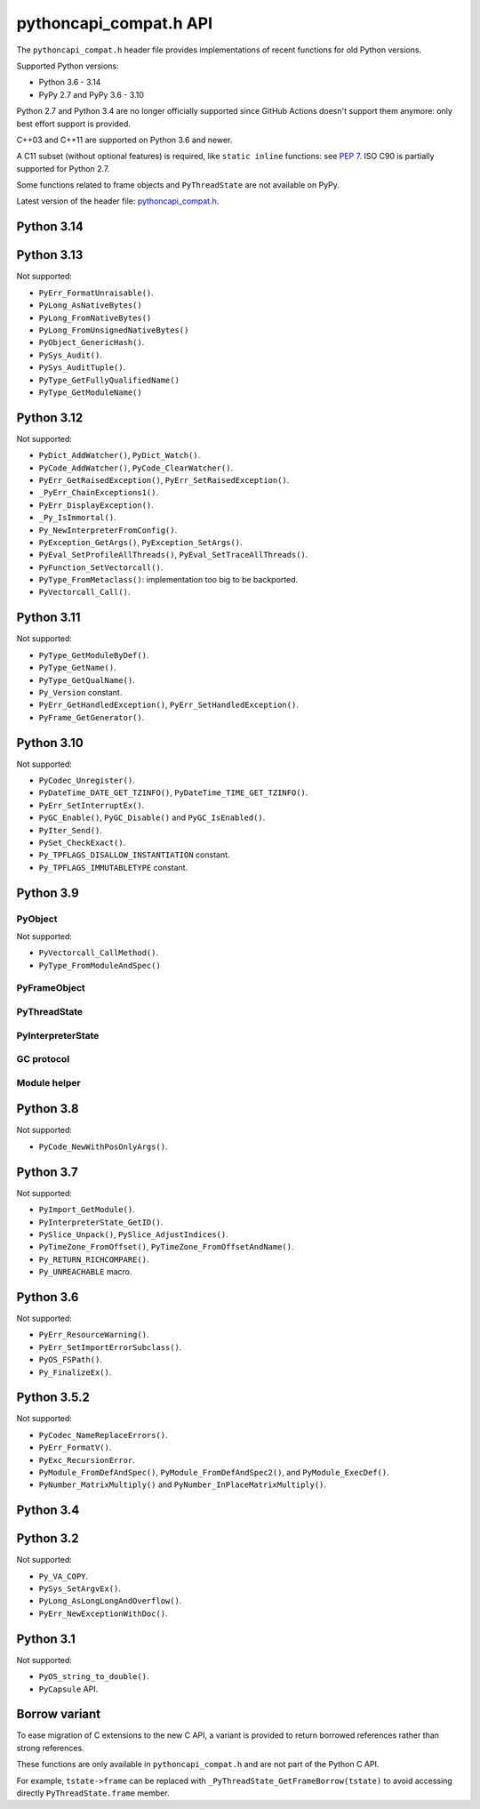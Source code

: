 +++++++++++++++++++++++
pythoncapi_compat.h API
+++++++++++++++++++++++

The ``pythoncapi_compat.h`` header file provides implementations of recent
functions for old Python versions.

Supported Python versions:

* Python 3.6 - 3.14
* PyPy 2.7 and PyPy 3.6 - 3.10

Python 2.7 and Python 3.4 are no longer officially supported since GitHub
Actions doesn't support them anymore: only best effort support is provided.

C++03 and C++11 are supported on Python 3.6 and newer.

A C11 subset (without optional features) is required, like ``static inline``
functions: see `PEP 7 <https://www.python.org/dev/peps/pep-0007/>`_. ISO C90
is partially supported for Python 2.7.

Some functions related to frame objects and ``PyThreadState`` are not available
on PyPy.

Latest version of the header file:
`pythoncapi_compat.h <https://raw.githubusercontent.com/python/pythoncapi-compat/master/pythoncapi_compat.h>`_.


Python 3.14
-----------

.. c:function:: int PyLong_GetSign(PyObject *obj, int *sign)

   See `PyLong_GetSign() documentation <https://docs.python.org/dev/c-api/long.html#c.PyLong_GetSign>`__.

Python 3.13
-----------

.. c:function:: int PyDict_GetItemRef(PyObject *p, PyObject *key, PyObject **result)

   See `PyDict_GetItemRef() documentation <https://docs.python.org/dev/c-api/dict.html#c.PyDict_GetItemRef>`__.

.. c:function:: int PyDict_GetItemStringRef(PyObject *p, const char *key, PyObject **result)

   See `PyDict_GetItemStringRef() documentation <https://docs.python.org/dev/c-api/dict.html#c.PyDict_GetItemStringRef>`__.

.. c:function:: PyObject* PyImport_AddModuleRef(const char *name)

   See `PyImport_AddModuleRef() documentation <https://docs.python.org/dev/c-api/import.html#c.PyImport_AddModuleRef>`__.

.. c:function:: int PyObject_GetOptionalAttr(PyObject *obj, PyObject *attr_name, PyObject **result)

   See `PyObject_GetOptionalAttr() documentation <https://docs.python.org/dev/c-api/object.html#c.PyObject_GetOptionalAttr>`__.

.. c:function:: int PyObject_GetOptionalAttrString(PyObject *obj, const char *attr_name, PyObject **result)

   See `PyObject_GetOptionalAttrString() documentation <https://docs.python.org/dev/c-api/object.html#c.PyObject_GetOptionalAttrString>`__.

.. c:function:: int PyObject_HasAttrWithError(PyObject *obj, PyObject *attr_name)

   See `PyObject_HasAttrWithError() documentation <https://docs.python.org/dev/c-api/object.html#c.PyObject_HasAttrWithError>`__.

.. c:function:: int PyObject_HasAttrStringWithError(PyObject *obj, const char *attr_name)

   See `PyObject_HasAttrStringWithError() documentation <https://docs.python.org/dev/c-api/object.html#c.PyObject_HasAttrStringWithError>`__.

.. c:function:: int PyMapping_GetOptionalItem(PyObject *obj, PyObject *key, PyObject **result)

   See `PyMapping_GetOptionalItem() documentation <https://docs.python.org/dev/c-api/mapping.html#c.PyMapping_GetOptionalItem>`__.

.. c:function:: int PyMapping_GetOptionalItemString(PyObject *obj, const char *key, PyObject **result)

   See `PyMapping_GetOptionalItemString() documentation <https://docs.python.org/dev/c-api/mapping.html#c.PyMapping_GetOptionalItemString>`__.

.. c:function:: int PyMapping_HasKeyWithError(PyObject *obj, PyObject *key)

   See `PyMapping_HasKeyWithError() documentation <https://docs.python.org/dev/c-api/mapping.html#c.PyMapping_HasKeyWithError>`__.

.. c:function:: int PyMapping_HasKeyStringWithError(PyObject *obj, const char *key)

   See `PyMapping_HasKeyStringWithError() documentation <https://docs.python.org/dev/c-api/mapping.html#c.PyMapping_HasKeyStringWithError>`__.

.. c:function:: int PyModule_Add(PyObject *module, const char *name, PyObject *value)

   See `PyModule_Add() documentation <https://docs.python.org/dev/c-api/module.html#c.PyModule_Add>`__.

.. c:function:: int PyWeakref_GetRef(PyObject *ref, PyObject **pobj)

   See `PyWeakref_GetRef() documentation <https://docs.python.org/dev/c-api/weakref.html#c.PyWeakref_GetRef>`__.

.. c:function:: int Py_IsFinalizing()

   Return non-zero if the Python interpreter is shutting down, return 0
   otherwise.

   Availability: Python 3.3 and newer, PyPy 7.3 and newer.

   See `Py_IsFinalizing() documentation <https://docs.python.org/dev/c-api/init.html#c.Py_IsFinalizing>`__.

.. c:function:: int PyDict_ContainsString(PyObject *p, const char *key)

   See `PyDict_ContainsString() documentation <https://docs.python.org/dev/c-api/dict.html#c.PyDict_ContainsString>`__.

.. c:function:: int PyLong_AsInt(PyObject *obj)

   See `PyLong_AsInt() documentation <https://docs.python.org/dev/c-api/long.html#c.PyLong_AsInt>`__.

.. c:function:: int PyObject_VisitManagedDict(PyObject *obj, visitproc visit, void *arg)

   See `PyObject_VisitManagedDict() documentation <https://docs.python.org/dev/c-api/object.html#c.PyObject_VisitManagedDict>`__.

.. c:function:: void PyObject_ClearManagedDict(PyObject *obj)

   See `PyObject_ClearManagedDict() documentation <https://docs.python.org/dev/c-api/object.html#c.PyObject_ClearManagedDict>`__.

.. c:function:: PyThreadState* PyThreadState_GetUnchecked(void)

   See `PyThreadState_GetUnchecked() documentation <https://docs.python.org/dev/c-api/init.html#c.PyThreadState_GetUnchecked>`__.

   Available on Python 3.5.2 and newer.

.. c:function:: int PyUnicode_EqualToUTF8(PyObject *unicode, const char *str)

   See `PyUnicode_EqualToUTF8() documentation <https://docs.python.org/dev/c-api/unicode.html#c.PyUnicode_EqualToUTF8>`__.

.. c:function:: int PyUnicode_EqualToUTF8AndSize(PyObject *unicode, const char *str, Py_ssize_t size)

   See `PyUnicode_EqualToUTF8AndSize() documentation <https://docs.python.org/dev/c-api/unicode.html#c.PyUnicode_EqualToUTF8AndSize>`__.

.. c:function:: int PyList_Extend(PyObject *list, PyObject *iterable)

   See `PyList_Extend() documentation <https://docs.python.org/dev/c-api/list.html#c.PyList_Extend>`__.

.. c:function:: int PyList_Clear(PyObject *list)

   See `PyList_Clear() documentation <https://docs.python.org/dev/c-api/list.html#c.PyList_Clear>`__.

.. c:function:: int PyDict_Pop(PyObject *dict, PyObject *key, PyObject **result)

   See `PyDict_Pop() documentation <https://docs.python.org/dev/c-api/dict.html#c.PyDict_Pop>`__.

.. c:function:: int PyDict_PopString(PyObject *dict, const char *key, PyObject **result)

   See `PyDict_PopString() documentation <https://docs.python.org/dev/c-api/dict.html#c.PyDict_PopString>`__.

.. c:function:: Py_hash_t Py_HashPointer(const void *ptr)

   See `Py_HashPointer() documentation <https://docs.python.org/dev/c-api/hash.html#c.Py_HashPointer>`__.

.. c:type:: PyTime_t

   A timestamp or duration in nanoseconds, represented as a signed 64-bit
   integer.

.. c:var:: PyTime_t PyTime_MIN

   Minimum value of :c:type:`PyTime_t`.

.. c:var:: PyTime_t PyTime_MAX

   Maximum value of :c:type:`PyTime_t`.

.. c:function:: double PyTime_AsSecondsDouble(PyTime_t t)

   See `PyTime_AsSecondsDouble() documentation <https://docs.python.org/dev/c-api/time.html#c.PyTime_AsSecondsDouble>`__.

.. c:function:: int PyTime_Monotonic(PyTime_t *result)

   See `PyTime_Monotonic() documentation <https://docs.python.org/dev/c-api/time.html#c.PyTime_Monotonic>`__.

.. c:function:: int PyTime_Time(PyTime_t *result)

   See `PyTime_Time() documentation <https://docs.python.org/dev/c-api/time.html#c.PyTime_Time>`__.

.. c:function:: int PyTime_PerfCounter(PyTime_t *result)

   See `PyTime_PerfCounter() documentation <https://docs.python.org/dev/c-api/time.html#c.PyTime_PerfCounter>`__.

.. c:function:: PyObject* PyList_GetItemRef(PyObject *op, Py_ssize_t index)

   See `PyList_GetItemRef() documentation <https://docs.python.org/dev/c-api/list.html#c.PyList_GetItemRef>`__.

.. c:function:: int PyDict_SetDefaultRef(PyObject *d, PyObject *key, PyObject *default_value, PyObject **result)

   See `PyDict_SetDefaultRef() documentation <https://docs.python.org/dev/c-api/dict.html#c.PyDict_SetDefaultRef>`__.


Not supported:

* ``PyErr_FormatUnraisable()``.
* ``PyLong_AsNativeBytes()``
* ``PyLong_FromNativeBytes()``
* ``PyLong_FromUnsignedNativeBytes()``
* ``PyObject_GenericHash()``.
* ``PySys_Audit()``.
* ``PySys_AuditTuple()``.
* ``PyType_GetFullyQualifiedName()``
* ``PyType_GetModuleName()``

Python 3.12
-----------

.. c:function:: PyObject* PyFrame_GetVar(PyFrameObject *frame, PyObject *name)

   See `PyFrame_GetVar() documentation <https://docs.python.org/dev/c-api/frame.html#c.PyFrame_GetVar>`__.

   Not available on PyPy.

.. c:function:: PyObject* PyFrame_GetVarString(PyFrameObject *frame, const char *name)

   See `PyFrame_GetVarString() documentation <https://docs.python.org/dev/c-api/frame.html#c.PyFrame_GetVarString>`__.

   Not available on PyPy.

.. c:function:: PyObject* Py_GetConstant(unsigned int constant_id)

   See `Py_GetConstant() documentation <https://docs.python.org/dev/c-api/object.html#c.Py_GetConstant>`__.

.. c:function:: PyObject* Py_GetConstantBorrowed(unsigned int constant_id)

   See `Py_GetConstantBorrowed() documentation <https://docs.python.org/dev/c-api/object.html#c.Py_GetConstantBorrowed>`__.


Not supported:

* ``PyDict_AddWatcher()``, ``PyDict_Watch()``.
* ``PyCode_AddWatcher()``, ``PyCode_ClearWatcher()``.
* ``PyErr_GetRaisedException()``, ``PyErr_SetRaisedException()``.
* ``_PyErr_ChainExceptions1()``.
* ``PyErr_DisplayException()``.
* ``_Py_IsImmortal()``.
* ``Py_NewInterpreterFromConfig()``.
* ``PyException_GetArgs()``, ``PyException_SetArgs()``.
* ``PyEval_SetProfileAllThreads()``, ``PyEval_SetTraceAllThreads()``.
* ``PyFunction_SetVectorcall()``.
* ``PyType_FromMetaclass()``: implementation too big to be backported.
* ``PyVectorcall_Call()``.

Python 3.11
-----------

.. c:function:: PyObject* PyCode_GetCellvars(PyCodeObject *code)

   See `PyCode_GetCellvars() documentation <https://docs.python.org/dev/c-api/code.html#c.PyCode_GetCellvars>`__.

   Not available on PyPy.

.. c:function:: PyObject* PyCode_GetCode(PyCodeObject *code)

   See `PyCode_GetCode() documentation <https://docs.python.org/dev/c-api/code.html#c.PyCode_GetCode>`__.

   Not available on PyPy.

.. c:function:: PyObject* PyCode_GetFreevars(PyCodeObject *code)

   See `PyCode_GetFreevars() documentation <https://docs.python.org/dev/c-api/code.html#c.PyCode_GetFreevars>`__.

   Not available on PyPy.

.. c:function:: PyObject* PyCode_GetVarnames(PyCodeObject *code)

   See `PyCode_GetVarnames() documentation <https://docs.python.org/dev/c-api/code.html#c.PyCode_GetVarnames>`__.

   Not available on PyPy.

.. c:function:: PyObject* PyFrame_GetBuiltins(PyFrameObject *frame)

   See `PyFrame_GetBuiltins() documentation <https://docs.python.org/dev/c-api/frame.html#c.PyFrame_GetBuiltins>`__.

   Not available on PyPy.

.. c:function:: PyObject* PyFrame_GetGlobals(PyFrameObject *frame)

   See `PyFrame_GetGlobals() documentation <https://docs.python.org/dev/c-api/frame.html#c.PyFrame_GetGlobals>`__.

   Not available on PyPy.

.. c:function:: int PyFrame_GetLasti(PyFrameObject *frame)

   See `PyFrame_GetLasti() documentation <https://docs.python.org/dev/c-api/frame.html#c.PyFrame_GetLasti>`__.

   Not available on PyPy.

.. c:function:: PyObject* PyFrame_GetLocals(PyFrameObject *frame)

   See `PyFrame_GetLocals() documentation <https://docs.python.org/dev/c-api/frame.html#c.PyFrame_GetLocals>`__.

   Not available on PyPy.

.. c:function:: void PyThreadState_EnterTracing(PyThreadState *tstate)

   See `PyThreadState_EnterTracing() documentation <https://docs.python.org/dev/c-api/init.html#c.PyThreadState_EnterTracing>`__.

   Not available on PyPy.

.. c:function:: void PyThreadState_LeaveTracing(PyThreadState *tstate)

   See `PyThreadState_LeaveTracing() documentation <https://docs.python.org/dev/c-api/init.html#c.PyThreadState_LeaveTracing>`__.

   Not available on PyPy

.. c:function:: int PyFloat_Pack2(double x, unsigned char *p, int le)

   Pack a C double as the IEEE 754 binary16 half-precision format.

   Availability: Python 3.6 and newer. Not available on PyPy

.. c:function:: int PyFloat_Pack4(double x, unsigned char *p, int le)

   Pack a C double as the IEEE 754 binary32 single precision format.

   Not available on PyPy

.. c:function:: int PyFloat_Pack8(double x, unsigned char *p, int le)

   Pack a C double as the IEEE 754 binary64 double precision format.

   Not available on PyPy

.. c:function:: double PyFloat_Unpack2(const unsigned char *p, int le)

   Unpack the IEEE 754 binary16 half-precision format as a C double.

   Availability: Python 3.6 and newer. Not available on PyPy

.. c:function:: double PyFloat_Unpack4(const unsigned char *p, int le)

   Unpack the IEEE 754 binary32 single precision format as a C double.

   Not available on PyPy

.. c:function:: double PyFloat_Unpack8(const unsigned char *p, int le)

   Unpack the IEEE 754 binary64 double precision format as a C double.

   Not available on PyPy

Not supported:

* ``PyType_GetModuleByDef()``.
* ``PyType_GetName()``.
* ``PyType_GetQualName()``.
* ``Py_Version`` constant.
* ``PyErr_GetHandledException()``, ``PyErr_SetHandledException()``.
* ``PyFrame_GetGenerator()``.

Python 3.10
-----------

.. c:function:: PyObject* Py_NewRef(PyObject *obj)

   See `Py_NewRef() documentation <https://docs.python.org/dev/c-api/refcounting.html#c.Py_NewRef>`__.

.. c:function:: PyObject* Py_XNewRef(PyObject *obj)

   See `Py_XNewRef() documentation <https://docs.python.org/dev/c-api/refcounting.html#c.Py_XNewRef>`__.

.. c:function:: int Py_Is(PyObject *x, PyObject *y)

   See `Py_Is() documentation <https://docs.python.org/dev/c-api/structures.html#c.Py_Is>`__.

.. c:function:: int Py_IsNone(PyObject *x)

   See `Py_IsNone() documentation <https://docs.python.org/dev/c-api/structures.html#c.Py_IsNone>`__.

.. c:function:: int Py_IsTrue(PyObject *x)

   See `Py_IsTrue() documentation <https://docs.python.org/dev/c-api/structures.html#c.Py_IsTrue>`__.

.. c:function:: int Py_IsFalse(PyObject *x)

   See `Py_IsFalse() documentation <https://docs.python.org/dev/c-api/structures.html#c.Py_IsFalse>`__.

.. c:function:: int PyModule_AddObjectRef(PyObject *module, const char *name, PyObject *value)

   See `PyModule_AddObjectRef() documentation <https://docs.python.org/dev/c-api/module.html#c.PyModule_AddObjectRef>`__.

Not supported:

* ``PyCodec_Unregister()``.
* ``PyDateTime_DATE_GET_TZINFO()``, ``PyDateTime_TIME_GET_TZINFO()``.
* ``PyErr_SetInterruptEx()``.
* ``PyGC_Enable()``, ``PyGC_Disable()`` and ``PyGC_IsEnabled()``.
* ``PyIter_Send()``.
* ``PySet_CheckExact()``.
* ``Py_TPFLAGS_DISALLOW_INSTANTIATION`` constant.
* ``Py_TPFLAGS_IMMUTABLETYPE`` constant.

Python 3.9
----------

PyObject
^^^^^^^^

.. c:function:: void Py_SET_REFCNT(PyObject *ob, Py_ssize_t refcnt)

   See `Py_SET_REFCNT() documentation <https://docs.python.org/dev/c-api/structures.html#c.Py_SET_REFCNT>`__.

.. c:function:: void Py_SET_TYPE(PyObject *ob, PyTypeObject *type)

   See `Py_SET_TYPE() documentation <https://docs.python.org/dev/c-api/structures.html#c.Py_SET_TYPE>`__.

.. c:function:: void Py_SET_SIZE(PyVarObject *ob, Py_ssize_t size)

   See `Py_SET_SIZE() documentation <https://docs.python.org/dev/c-api/structures.html#c.Py_SET_SIZE>`__.

.. c:function:: int Py_IS_TYPE(const PyObject *ob, const PyTypeObject *type)

   See `Py_IS_TYPE() documentation <https://docs.python.org/dev/c-api/structures.html#c.Py_IS_TYPE>`__.

.. c:function:: PyObject* PyObject_CallNoArgs(PyObject *func)

   See `PyObject_CallNoArgs() documentation <https://docs.python.org/dev/c-api/call.html#c.PyObject_CallNoArgs>`__.

.. c:function:: PyObject* PyObject_CallOneArg(PyObject *func, PyObject *arg)

   See `PyObject_CallOneArg() documentation <https://docs.python.org/dev/c-api/call.html#c.PyObject_CallOneArg>`__.

.. c:function:: PyObject* PyObject_Vectorcall(PyObject *callable, PyObject *const *args, size_t nargsf, PyObject *kwnames)

   See `PyObject_Vectorcall() documentation <https://docs.python.org/dev/c-api/call.html#c.PyObject_Vectorcall>`__.

.. c:function:: Py_ssize_t PyVectorcall_NARGS(size_t nargsf)

   See `PyVectorcall_NARGS() documentation <https://docs.python.org/dev/c-api/call.html#c.PyVectorcall_NARGS>`__.

.. c:macro:: PY_VECTORCALL_ARGUMENTS_OFFSET

   See `PY_VECTORCALL_ARGUMENTS_OFFSET documentation <https://docs.python.org/dev/c-api/call.html#PY_VECTORCALL_ARGUMENTS_OFFSET>`__.

Not supported:

* ``PyVectorcall_CallMethod()``.
* ``PyType_FromModuleAndSpec()``



PyFrameObject
^^^^^^^^^^^^^

.. c:function:: PyCodeObject* PyFrame_GetCode(PyFrameObject *frame)

   See `PyFrame_GetCode() documentation <https://docs.python.org/dev/c-api/reflection.html#c.PyFrame_GetCode>`__.

.. c:function:: PyFrameObject* PyFrame_GetBack(PyFrameObject *frame)

   See `PyFrame_GetBack() documentation <https://docs.python.org/dev/c-api/reflection.html#c.PyFrame_GetBack>`__.

   Not available on PyPy


PyThreadState
^^^^^^^^^^^^^

.. c:function:: PyFrameObject* PyThreadState_GetFrame(PyThreadState *tstate)

   See `PyThreadState_GetFrame() documentation <https://docs.python.org/dev/c-api/init.html#c.PyThreadState_GetFrame>`__.

   Not available on PyPy

.. c:function:: PyInterpreterState* PyThreadState_GetInterpreter(PyThreadState *tstate)

   See `PyThreadState_GetInterpreter() documentation <https://docs.python.org/dev/c-api/init.html#c.PyThreadState_GetInterpreter>`__.

.. c:function:: uint64_t PyThreadState_GetID(PyThreadState *tstate)

   See `PyThreadState_GetID() documentation <https://docs.python.org/dev/c-api/init.html#c.PyThreadState_GetID>`__.

   Availability: Python 3.7. Not available on PyPy.

PyInterpreterState
^^^^^^^^^^^^^^^^^^

.. c:function:: PyInterpreterState* PyInterpreterState_Get(void)

   See `PyInterpreterState_Get() documentation <https://docs.python.org/dev/c-api/init.html#c.PyInterpreterState_Get>`__.


GC protocol
^^^^^^^^^^^

.. c:function:: int PyObject_GC_IsTracked(PyObject* obj)

   See `PyObject_GC_IsTracked() documentation <https://docs.python.org/dev/c-api/gcsupport.html#c.PyObject_GC_IsTracked>`__.

   Not available on PyPy.

.. c:function:: int PyObject_GC_IsFinalized(PyObject *obj)

   See `PyObject_GC_IsFinalized() documentation <https://docs.python.org/dev/c-api/gcsupport.html#c.PyObject_GC_IsFinalized>`__.

   Availability: Python 3.4. Not available on PyPy.

Module helper
^^^^^^^^^^^^^

.. c:function:: int PyModule_AddType(PyObject *module, PyTypeObject *type)

   See `PyModule_AddType() documentation <https://docs.python.org/dev/c-api/module.html#c.PyModule_AddType>`__.

Python 3.8
----------

Not supported:

* ``PyCode_NewWithPosOnlyArgs()``.

Python 3.7
----------

Not supported:

* ``PyImport_GetModule()``.
* ``PyInterpreterState_GetID()``.
* ``PySlice_Unpack()``, ``PySlice_AdjustIndices()``.
* ``PyTimeZone_FromOffset()``, ``PyTimeZone_FromOffsetAndName()``.
* ``Py_RETURN_RICHCOMPARE()``.
* ``Py_UNREACHABLE`` macro.

Python 3.6
----------

Not supported:

* ``PyErr_ResourceWarning()``.
* ``PyErr_SetImportErrorSubclass()``.
* ``PyOS_FSPath()``.
* ``Py_FinalizeEx()``.

Python 3.5.2
------------

.. c:macro:: Py_SETREF(op, op2)

.. c:macro:: Py_XSETREF(op, op2)

Not supported:

* ``PyCodec_NameReplaceErrors()``.
* ``PyErr_FormatV()``.
* ``PyExc_RecursionError``.
* ``PyModule_FromDefAndSpec()``, ``PyModule_FromDefAndSpec2()``,
  and ``PyModule_ExecDef()``.
* ``PyNumber_MatrixMultiply()`` and ``PyNumber_InPlaceMatrixMultiply()``.

Python 3.4
----------

.. c:macro:: Py_UNUSED(name)

   See `Py_UNUSED() documentation <https://docs.python.org/dev/c-api/intro.html#c.Py_UNUSED>`__.

Python 3.2
----------

Not supported:

* ``Py_VA_COPY``.
* ``PySys_SetArgvEx()``.
* ``PyLong_AsLongLongAndOverflow()``.
* ``PyErr_NewExceptionWithDoc()``.

Python 3.1
----------

Not supported:

* ``PyOS_string_to_double()``.
* ``PyCapsule`` API.

Borrow variant
--------------

To ease migration of C extensions to the new C API, a variant is provided
to return borrowed references rather than strong references.

These functions are only available in ``pythoncapi_compat.h`` and are not
part of the Python C API.

.. c:function:: PyObject* _Py_StealRef(PyObject *ob)

   Similar to ``Py_DECREF(ob); return ob;``.

.. c:function:: PyObject* _Py_XStealRef(PyObject *ob)

   Similar to ``Py_XDECREF(ob); return ob;``.

.. c:function:: PyFrameObject* _PyThreadState_GetFrameBorrow(PyThreadState *tstate)

   :c:func:`PyThreadState_GetFrame` variant. Not available on PyPy.

.. c:function:: PyCodeObject* _PyFrame_GetCodeBorrow(PyFrameObject *frame)

   :c:func:`PyFrame_GetCode` variant.

.. c:function:: PyFrameObject* _PyFrame_GetBackBorrow(PyFrameObject *frame)

   :c:func:`PyFrame_GetBack` variant Not available on PyPy.

For example, ``tstate->frame`` can be replaced with
``_PyThreadState_GetFrameBorrow(tstate)`` to avoid accessing directly
``PyThreadState.frame`` member.
